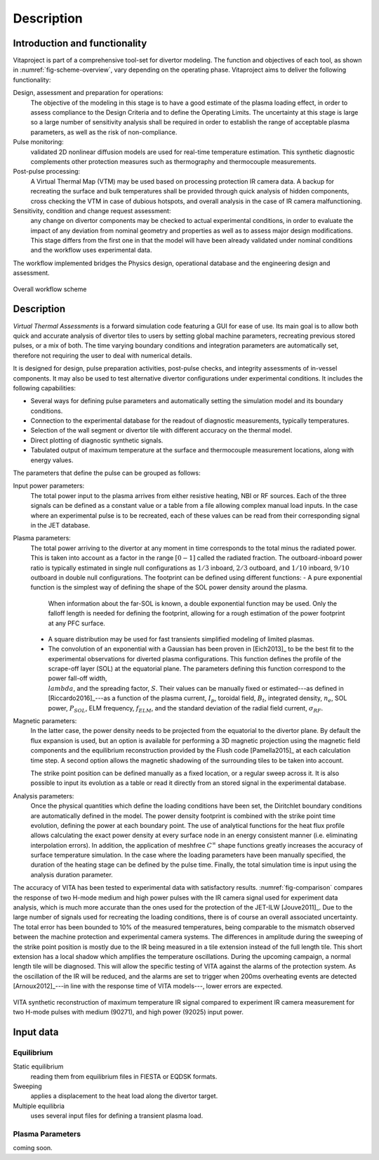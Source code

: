 
***********
Description
***********

==============================
Introduction and functionality
==============================

Vitaproject is part of a comprehensive tool-set for divertor modeling. The function and objectives of each tool, as
shown in :numref:`fig-scheme-overview`, vary depending on the operating phase. Vitaproject aims to deliver
the following functionality:

Design, assessment and preparation for operations:
  The objective of the modeling in this stage is to have a good estimate of the plasma loading effect, in order to
  assess compliance to the Design Criteria and to define the Operating Limits. The uncertainty at this stage is large
  so a large number of sensitivity analysis shall be required in order to establish the range of acceptable plasma
  parameters, as well as the risk of non-compliance.

Pulse monitoring:
  validated 2D nonlinear diffusion models are used for real-time temperature estimation. This synthetic diagnostic
  complements other protection measures such as thermography and thermocouple measurements.

Post-pulse processing:
  A Virtual Thermal Map (VTM) may be used based on processing protection IR camera data. A backup for recreating
  the surface and bulk temperatures shall be provided through quick analysis of hidden components, cross checking
  the VTM in case of dubious hotspots, and overall analysis in the case of IR camera malfunctioning.

Sensitivity, condition and change request assessment:
  any change on divertor components may be checked to actual experimental conditions, in order to evaluate the impact
  of any deviation from nominal geometry and properties as well as to assess major design modifications. This stage
  differs from the first one in that the model will have been already validated under nominal conditions and the
  workflow uses experimental data.

The workflow implemented bridges the Physics design, operational database and the engineering design and assessment.

.. _fig-scheme-overview:

.. figure:: figures/scheme_software.png
   :align: center
   :width: 650px

   Overall workflow scheme


===========
Description
===========

*Virtual Thermal Assessments* is a forward simulation code featuring a GUI for ease of use. Its main goal is to allow
both quick and accurate analysis of divertor tiles to users by setting global machine parameters, recreating previous
stored pulses, or a mix of both. The time varying boundary conditions and integration parameters are automatically
set, therefore not requiring the user to deal with numerical details.

It is designed for design, pulse preparation activities, post-pulse checks, and integrity assessments of in-vessel
components. It may also be used to test alternative divertor configurations under experimental conditions. It includes
the following capabilities:

- Several ways for defining pulse parameters and automatically setting the simulation model and its boundary conditions.
- Connection to the experimental database for the readout of diagnostic measurements, typically temperatures.
- Selection of the wall segment or divertor tile with different accuracy on the thermal model.
- Direct plotting of diagnostic synthetic signals.
- Tabulated output of maximum temperature at the surface and thermocouple measurement locations, along with energy values.

The parameters that define the pulse can be grouped as follows:

Input power parameters:
  The total power input to the plasma arrives from either resistive heating, NBI or RF sources. Each of the three
  signals can be defined as a constant value or a table from a file allowing complex manual load inputs. In the
  case where an experimental pulse is to be recreated, each of these values can be read from their corresponding
  signal in the JET database.

Plasma parameters:
  The total power arriving to the divertor at any moment in time corresponds to the total minus the radiated power.
  This is taken into account as a factor in the range :math:`[0-1]` called the radiated fraction. The outboard-inboard
  power ratio is typically estimated in single null configurations as :math:`1/3` inboard, :math:`2/3` outboard, and
  :math:`1/10` inboard, :math:`9/10` outboard in double null configurations. The footprint can be defined using
  different functions:
  - A pure exponential function is the simplest way of defining the shape of the SOL power density around the plasma.
    When information about the far-SOL is known, a double exponential function may be used. Only the falloff length
    is needed for defining the footprint, allowing for a rough estimation of the power footprint at any PFC surface.
  - A square distribution may be used for fast transients simplified modeling of limited plasmas.
  - The convolution of an exponential with a Gaussian has been proven in [Eich2013]_ to be the best fit to the
    experimental observations for diverted plasma configurations. This function defines the profile of the scrape-off
    layer (SOL) at the equatorial plane. The parameters defining this function correspond to the power fall-off width,
    :math:`\\lambda`, and the spreading factor, :math:`S`. Their values can be manually fixed or estimated---as
    defined in [Riccardo2016]_---as a function of the plasma current, :math:`I_p`, toroidal field, :math:`B_t`,
    integrated density, :math:`n_e`, SOL power, :math:`P_{SOL}`, ELM frequency, :math:`f_{ELM}`, and the standard
    deviation of the radial field current, :math:`\sigma_{RF}`.

Magnetic parameters:
  In the latter case, the power density needs to be projected from the equatorial to the divertor plane. By default
  the flux expansion is used, but an option is available for performing a 3D magnetic projection using the magnetic
  field components and the equilibrium reconstruction provided by the Flush code [Pamella2015]_ at each
  calculation time step. A second option allows the magnetic shadowing of the surrounding tiles to be taken into
  account.

  The strike point position can be defined manually as a fixed location, or a regular sweep across it. It is also
  possible to input its evolution as a table or read it directly from an stored signal in the experimental database.

Analysis parameters:
  Once the physical quantities which define the loading conditions have been set, the Diritchlet boundary
  conditions are automatically defined in the model. The power density footprint is combined with the strike point
  time evolution, defining the power at each boundary point. The use of analytical functions for the heat flux
  profile allows calculating the exact power density at every surface node in an energy consistent manner (i.e.
  eliminating interpolation errors). In addition, the application of meshfree :math:`C^{\infty}` shape functions
  greatly increases the accuracy of surface temperature simulation. In the case where the loading parameters have
  been manually specified, the duration of the heating stage can be defined by the pulse time. Finally, the total
  simulation time is input using the analysis duration parameter.


The accuracy of VITA has been tested to experimental data with satisfactory results. :numref:`fig-comparison`
compares the response of two H-mode medium and high power pulses with the IR camera signal used for experiment data
analysis, which is much more accurate than the ones used for the protection of the JET-ILW [Jouve2011]_. Due to
the large number of signals used for recreating the loading conditions, there is of course an overall associated
uncertainty. The total error has been bounded to 10\% of the measured temperatures, being comparable to the mismatch
observed between the machine protection and experimental camera systems. The differences in amplitude during the
sweeping of the strike point position is mostly due to the IR being measured in a tile extension instead of the full
length tile. This short extension has a local shadow which amplifies the temperature oscillations. During the
upcoming campaign, a normal length tile will be diagnosed. This will allow the specific testing of VITA against
the alarms of the protection system. As the oscillation of the IR will be reduced, and the alarms are set to trigger
when 200ms overheating events are detected [Arnoux2012]_---in line with the response time of VITA models---,
lower errors are expected.

.. _fig-comparison:

.. figure:: figures/fig-comparison.png
   :align: center
   :width: 650px

   VITA synthetic reconstruction of maximum temperature IR signal compared to experiment IR camera measurement
   for two H-mode pulses with medium (90271), and high power (92025) input power.

==========
Input data
==========

Equilibrium
-----------

Static equilibrium
  reading them from equilibrium files in FIESTA or EQDSK formats.
Sweeping
  applies a displacement to the heat load along the divertor target.
Multiple equilibria
  uses several input files for defining a transient plasma load.

Plasma Parameters
-----------------

coming soon.

